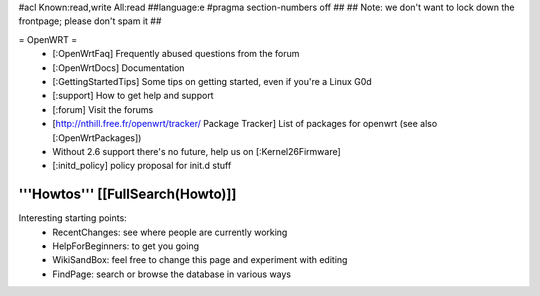 #acl Known:read,write All:read
##language:e
#pragma section-numbers off
## 
## Note: we don't want to lock down the frontpage; please don't spam it
## 

= OpenWRT =
 * [:OpenWrtFaq] Frequently abused questions from the forum
 * [:OpenWrtDocs] Documentation
 * [:GettingStartedTips] Some tips on getting started, even if you're a Linux G0d
 * [:support] How to get help and support
 * [:forum] Visit the forums
 * [http://nthill.free.fr/openwrt/tracker/ Package Tracker] List of packages for openwrt (see also [:OpenWrtPackages])
 * Without 2.6 support there's no future, help us on [:Kernel26Firmware]
 * [:initd_policy] policy proposal for init.d stuff

'''Howtos''' [[FullSearch(Howto)]]
----
Interesting starting points:
  * RecentChanges: see where people are currently working
  * HelpForBeginners: to get you going
  * WikiSandBox: feel free to change this page and experiment with editing
  * FindPage: search or browse the database in various ways
